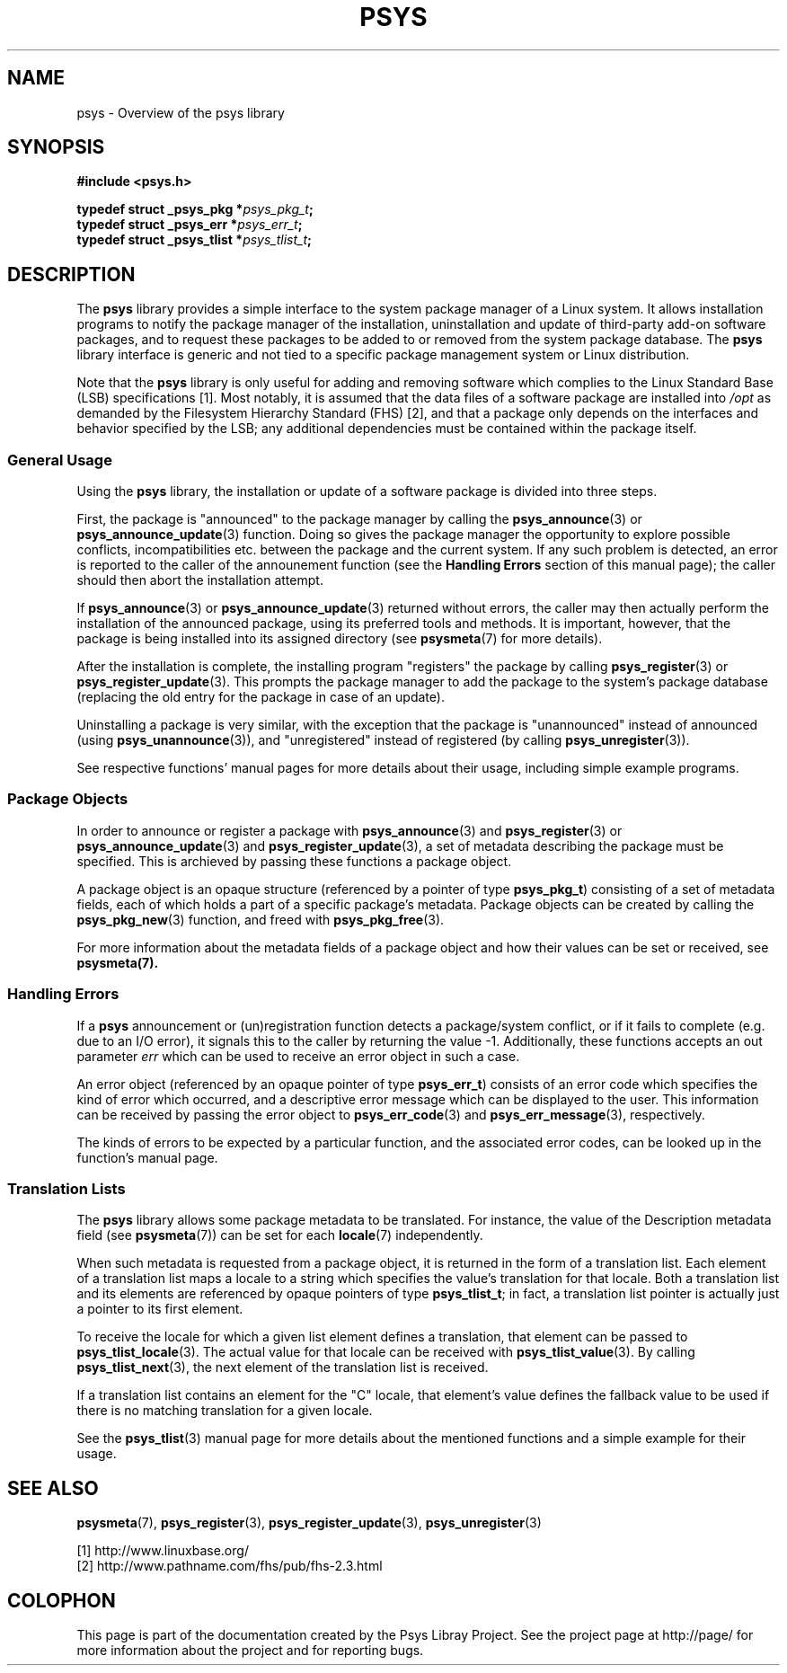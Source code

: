.\" Copyright (c) 2010, Denis Washington <dwashington@gmx.net>
.\"
.\" This is free documentation; you can redistribute it and/or
.\" modify it under the terms of the GNU General Public License as
.\" published by the Free Software Foundation; either version 3 of
.\" the License, or (at your option) any later version.
.\"
.\" The GNU General Public License's references to "object code"
.\" and "executables" are to be interpreted as the output of any
.\" document formatting or typesetting system, including
.\" intermediate and printed output.
.\"
.\" This manual is distributed in the hope that it will be useful,
.\" but WITHOUT ANY WARRANTY; without even the implied warranty of
.\" MERCHANTABILITY or FITNESS FOR A PARTICULAR PURPOSE. See the
.\" GNU General Public License for more details.
.\"
.\" You should have received a copy of the GNU General Public
.\" License along with this manual; if not, see
.\" <http://www.gnu.org/licenses/>.
.TH PSYS 7 2010-06-08 libpsys "Psys Library Manual"
.SH NAME
psys - Overview of the psys library
.SH SYNOPSIS
.B #include <psys.h>
.sp
.BI "typedef struct _psys_pkg *" psys_pkg_t ;
.br
.BI "typedef struct _psys_err *" psys_err_t ;
.br
.BI "typedef struct _psys_tlist *" psys_tlist_t ;
.SH DESCRIPTION
The
.B psys
library provides a simple interface to the system package manager of a
Linux system.
It allows installation programs to notify the package manager of the
installation, uninstallation and update of third-party add-on software
packages, and to request these packages to be added to or removed from
the system package database.
The
.B psys
library interface is generic and not tied to a specific package management
system or Linux distribution.
.PP
Note that the
.B psys
library is only useful for adding and removing software which complies to
the Linux Standard Base (LSB) specifications [1].
Most notably, it is assumed that the data files of a software package are
installed into
.I /opt
as demanded by the Filesystem Hierarchy Standard (FHS) [2], and that a
package only depends on the interfaces and behavior specified by the LSB;
any additional dependencies must be contained within the package itself.
.SS General Usage
Using the
.B psys
library, the installation or update of a software package is divided into
three steps.
.PP
First, the package is "announced" to the package manager by calling the
.BR psys_announce (3)
or
.BR psys_announce_update (3)
function. Doing so gives the package manager the opportunity to explore
possible conflicts, incompatibilities etc. between the package and the
current system.
If any such problem is detected, an error is reported to the caller of the
announement function (see the
.B Handling Errors
section of this manual page); the caller should then abort the
installation attempt.
.PP
If
.BR psys_announce (3)
or
.BR psys_announce_update (3)
returned without errors, the caller may then actually perform the
installation of the announced package, using its preferred tools
and methods.
It is important, however, that the package is being installed into its
assigned directory (see
.BR psysmeta (7)
for more details).
.PP
After the installation is complete, the installing program "registers" the
package by calling
.BR psys_register (3)
or
.BR psys_register_update (3).
This prompts the package manager to add the package to the system's
package database (replacing the old entry for the package in case of an
update).
.PP
Uninstalling a package is very similar, with the exception that the
package is "unannounced" instead of announced (using
.BR psys_unannounce (3)),
and "unregistered" instead of registered (by calling
.BR psys_unregister (3)).
.PP
See respective functions' manual pages for more details about their usage,
including simple example programs.
.SS Package Objects
In order to announce or register a package with
.BR psys_announce (3)
and
.BR psys_register (3)
or
.BR psys_announce_update (3)
and
.BR psys_register_update (3),
a set of metadata describing the package must be specified.
This is archieved by passing these functions a package object.
.PP
A package object is an opaque structure (referenced by a pointer of type
.BR psys_pkg_t )
consisting of a set of metadata fields, each of which holds a part of a
specific package's metadata.
Package objects can be created by calling the
.BR psys_pkg_new (3)
function, and freed with
.BR psys_pkg_free (3).
.PP
For more information about the metadata fields of a package object and
how their values can be set or received, see
.BR psysmeta(7).
.SS Handling Errors
If a
.B psys
announcement or (un)registration function detects a package/system
conflict, or if it fails to complete (e.g. due to an I/O error), it
signals this to the caller by returning the value -1.
Additionally, these functions accepts an out parameter
.I err
which can be used to receive an error object in such a case.
.PP
An error object (referenced by an opaque pointer of type
.BR psys_err_t )
consists of an error code which specifies the kind of error which
occurred, and a descriptive error message which can be displayed to the
user.
This information can be received by passing the error object to
.BR psys_err_code (3)
and
.BR psys_err_message (3),
respectively.
.PP
The kinds of errors to be expected by a particular function, and the
associated error codes, can be looked up in the function's manual page.
.SS Translation Lists
The
.B psys
library allows some package metadata to be translated.
For instance, the value of the Description metadata field (see
.BR psysmeta (7))
can be set for each
.BR locale (7)
independently.
.PP
When such metadata is requested from a package object, it is returned in
the form of a translation list.
Each element of a translation list maps a locale
to a string which specifies the value's translation for that locale.
Both a translation list and its elements are referenced by opaque pointers
of type
.BR psys_tlist_t ;
in fact, a translation list pointer is actually just a pointer to its
first element.
.PP
To receive the locale for which a given list element defines a translation,
that element can be passed to
.BR psys_tlist_locale (3).
The actual value for that locale can be received with
.BR psys_tlist_value (3).
By calling
.BR psys_tlist_next (3),
the next element of the translation list is received.
.PP
If a translation list contains an element for the "C" locale, that
element's value defines the fallback value to be used if there is no
matching translation for a given locale.
.PP
See the
.BR psys_tlist (3)
manual page for more details about the mentioned functions and a simple
example for their usage.
.SH SEE ALSO
.BR psysmeta (7),
.BR psys_register (3),
.BR psys_register_update (3),
.BR psys_unregister (3)
.PP
[1] http://www.linuxbase.org/
.br
[2] http://www.pathname.com/fhs/pub/fhs-2.3.html
.SH COLOPHON
This page is part of the documentation created by the Psys Libray Project.
See the project page at http://page/ for more information about the
project and for reporting bugs.
